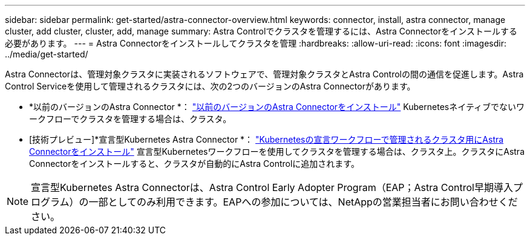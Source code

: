 ---
sidebar: sidebar 
permalink: get-started/astra-connector-overview.html 
keywords: connector, install, astra connector, manage cluster, add cluster, cluster, add, manage 
summary: Astra Controlでクラスタを管理するには、Astra Connectorをインストールする必要があります。 
---
= Astra Connectorをインストールしてクラスタを管理
:hardbreaks:
:allow-uri-read: 
:icons: font
:imagesdir: ../media/get-started/


[role="lead"]
Astra Connectorは、管理対象クラスタに実装されるソフトウェアで、管理対象クラスタとAstra Controlの間の通信を促進します。Astra Control Serviceを使用して管理されるクラスタには、次の2つのバージョンのAstra Connectorがあります。

* *以前のバージョンのAstra Connector *： link:install-astra-connector-previous.html["以前のバージョンのAstra Connectorをインストール"] Kubernetesネイティブでないワークフローでクラスタを管理する場合は、クラスタ。
* [技術プレビュー]*宣言型Kubernetes Astra Connector *： link:install-astra-connector-declarative.html["Kubernetesの宣言ワークフローで管理されるクラスタ用にAstra Connectorをインストール"] 宣言型Kubernetesワークフローを使用してクラスタを管理する場合は、クラスタ上。クラスタにAstra Connectorをインストールすると、クラスタが自動的にAstra Controlに追加されます。



NOTE: 宣言型Kubernetes Astra Connectorは、Astra Control Early Adopter Program（EAP；Astra Control早期導入プログラム）の一部としてのみ利用できます。EAPへの参加については、NetAppの営業担当者にお問い合わせください。
